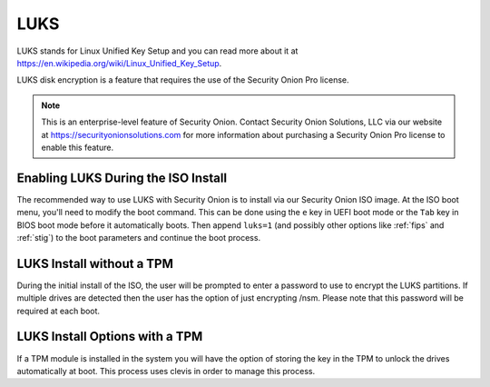 .. _luks:

LUKS  
====

LUKS stands for Linux Unified Key Setup and you can read more about it at https://en.wikipedia.org/wiki/Linux_Unified_Key_Setup.

LUKS disk encryption is a feature that requires the use of the Security Onion Pro license. 

.. note::

    This is an enterprise-level feature of Security Onion. Contact Security Onion Solutions, LLC via our website at https://securityonionsolutions.com for more information about purchasing a Security Onion Pro license to enable this feature.

Enabling LUKS During the ISO Install   
------------------------------------

The recommended way to use LUKS with Security Onion is to install via our Security Onion ISO image. At the ISO boot menu, you'll need to modify the boot command. This can be done using the ``e`` key in UEFI boot mode or the ``Tab`` key in BIOS boot mode before it automatically boots. Then append ``luks=1`` (and possibly other options like :ref:`fips` and :ref:`stig`) to the boot parameters and continue the boot process.

LUKS Install without a TPM
--------------------------

During the initial install of the ISO, the user will be prompted to enter a password to use to encrypt the LUKS partitions. If multiple drives are detected then the user has the option of just encrypting /nsm. Please note that this password will be required at each boot. 

LUKS Install Options with a TPM
-------------------------------

If a TPM module is installed in the system you will have the option of storing the key in the TPM to unlock the drives automatically at boot. This process uses clevis in order to manage this process.   
